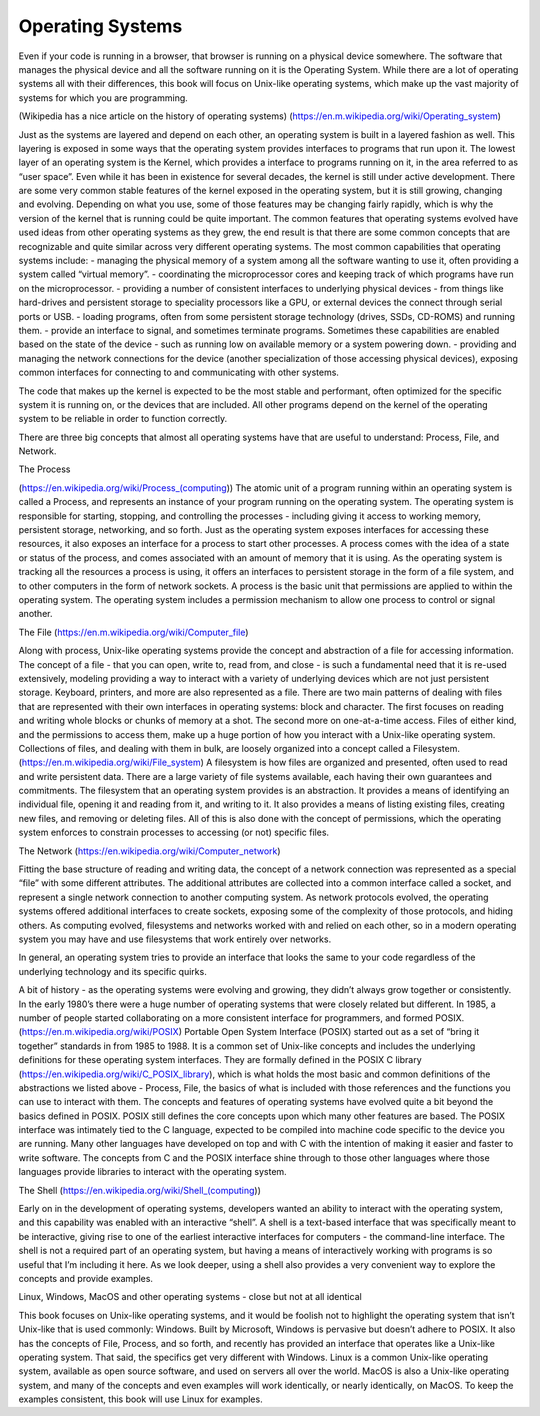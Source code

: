 ====================
Operating Systems
====================

Even if your code is running in a browser, that browser is running on a physical device somewhere. The software that manages the physical device and all the software running on it is the Operating System. While there are a lot of operating systems all with their differences, this book will focus on Unix-like operating systems, which make up the vast majority of systems for which you are programming.

(Wikipedia has a nice article on the history of operating systems)
(https://en.m.wikipedia.org/wiki/Operating_system)

Just as the systems are layered and depend on each other, an operating system is built in a layered fashion as well. This layering is exposed in some ways that the operating system provides interfaces to programs that run upon it. The lowest layer of an operating system is the Kernel, which provides a interface to programs running on it, in the area referred to as “user space”. Even while it has been in existence for several decades, the kernel is still under active development. There are some very common stable features of the kernel exposed in the operating system, but it is still growing, changing and evolving. Depending on what you use, some of those features may be changing fairly rapidly, which is why the version of the kernel that is running could be quite important.
The common features that operating systems evolved have used ideas from other operating systems as they grew, the end result is that there are some common concepts that are recognizable and quite similar across very different operating systems.
The most common capabilities that operating systems include:
- managing the physical memory of a system among all the software wanting to use it, often providing a system called “virtual memory”.
- coordinating the microprocessor cores and keeping track of which programs have run on the microprocessor.
- providing a number of consistent interfaces to underlying physical devices - from things like hard-drives and persistent storage to speciality processors like a GPU, or external devices the connect through serial ports or USB.
- loading programs, often from some persistent storage technology (drives, SSDs, CD-ROMS) and running them.
- provide an interface to signal, and sometimes terminate programs. Sometimes these capabilities are enabled based on the state of the device - such as running low on available memory or a system powering down.
- providing and managing the network connections for the device (another specialization of those accessing physical devices), exposing common interfaces for connecting to and communicating with other systems.

The code that makes up the kernel is expected to be the most stable and performant, often optimized for the specific system it is running on, or the devices that are included. All other programs depend on the kernel of the operating system to be reliable in order to function correctly.

There are three big concepts that almost all operating systems have that are useful to understand: Process, File, and Network.

The Process

(https://en.wikipedia.org/wiki/Process_(computing))
The atomic unit of a program running within an operating system is called a Process, and represents an instance of your program running on the operating system. The operating system is responsible for starting, stopping, and controlling the processes - including giving it access to working memory, persistent storage, networking, and so forth.
Just as the operating system exposes interfaces for accessing these resources, it also exposes an interface for a process to start other processes. A process comes with the idea of a state or status of the process, and comes associated with an amount of memory that it is using. As the operating system is tracking all the resources a process is using, it offers an interfaces to persistent storage in the form of a file system, and to other computers in the form of network sockets.
A process is the basic unit that permissions are applied to within the operating system. The operating system includes a permission mechanism to allow one process to control or signal another.

The File
(https://en.m.wikipedia.org/wiki/Computer_file)

Along with process, Unix-like operating systems provide the concept and abstraction of a file for accessing information. The concept of a file - that you can open, write to, read from, and close - is such a fundamental need that it is re-used extensively, modeling providing a way to interact with a variety of underlying devices which are not just persistent storage. Keyboard, printers, and more are also represented as a file.
There are two main patterns of dealing with files that are represented with their own interfaces in operating systems: block and character. The first focuses on reading and writing whole blocks or chunks of memory at a shot. The second more on one-at-a-time access. Files of either kind, and the permissions to access them, make up a huge portion of how you interact with a Unix-like operating system.
Collections of files, and dealing with them in bulk, are loosely organized into a concept called a Filesystem.
(https://en.m.wikipedia.org/wiki/File_system)
A filesystem is how files are organized and presented, often used to read and write persistent data. There are a large variety of file systems available, each having their own guarantees and commitments.
The filesystem that an operating system provides is an abstraction. It provides a means of identifying an individual file, opening it and reading from it, and writing to it. It also provides a means of listing existing files, creating new files, and removing or deleting files. All of this is also done with the concept of permissions, which the operating system enforces to constrain processes to accessing (or not) specific files.

The Network
(https://en.wikipedia.org/wiki/Computer_network)

Fitting the base structure of reading and writing data, the concept of a network connection was represented as a special “file” with some different attributes. The additional attributes are collected into a common interface called a socket, and represent a single network connection to another computing system. As network protocols evolved, the operating systems offered additional interfaces to create sockets, exposing some of the complexity of those protocols, and hiding others.
As computing evolved, filesystems and networks worked with and  relied on each other, so in a modern operating system you may have and use filesystems that work entirely over networks.

In general, an operating system tries to provide an interface that looks the same to your code regardless of the underlying technology and its specific quirks.

A bit of history - as the operating systems were evolving and growing, they didn’t always grow together or consistently. In the early 1980’s there were a huge number of operating systems that were closely related but different. In 1985, a number of people started collaborating on a more consistent interface for programmers, and formed POSIX. (https://en.m.wikipedia.org/wiki/POSIX)
Portable Open System Interface (POSIX) started out as a set of “bring it together” standards in from 1985 to 1988. It is a common set of Unix-like concepts and includes the underlying definitions for these operating system interfaces. They are formally defined in the POSIX C library (https://en.wikipedia.org/wiki/C_POSIX_library), which is what holds the most basic and common definitions of the abstractions we listed above - Process, File, the basics of what is included with those references and the functions you can use to interact with them.
The concepts and features of operating systems have evolved quite a bit beyond the basics defined in POSIX. POSIX still defines the core concepts upon which many other features are based. The POSIX interface was intimately tied to the C language, expected to be compiled into machine code specific to the device you are running. Many other languages have developed on top and with C with the intention of making it easier and faster to write software. The concepts from C and the POSIX interface shine through to those other languages where those languages provide libraries to interact with the operating system.

The Shell
(https://en.wikipedia.org/wiki/Shell_(computing))

Early on in the development of operating systems, developers wanted an ability to interact with the operating system, and this capability was enabled with an interactive “shell”. A shell is a text-based interface that was specifically meant to be interactive, giving rise to one of the earliest interactive interfaces for computers - the command-line interface.
The shell is not a required part of an operating system, but having a means of interactively working with programs is so useful that I’m including it here. As we look deeper, using a shell also provides a very convenient way to explore the concepts and provide examples.

Linux, Windows, MacOS and other operating systems - close but not at all identical

This book focuses on Unix-like operating systems, and it would be foolish not to highlight the operating system that isn’t Unix-like that is used commonly: Windows. Built by Microsoft, Windows is pervasive but doesn’t adhere to POSIX. It also has the concepts of File, Process, and so forth, and recently has provided an interface that operates like a Unix-like operating system. That said, the specifics get very different with Windows.
Linux is a common Unix-like operating system, available as open source software, and used on servers all over the world. MacOS is also a Unix-like operating system, and many of the concepts and even examples will work identically, or nearly identically, on MacOS. To keep the examples consistent, this book will use Linux for examples.

